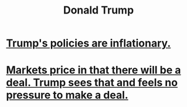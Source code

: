 :PROPERTIES:
:ID:       4352c470-d79b-4f0f-8ab8-23753ebc7748
:END:
#+title: Donald Trump
* [[id:044ddf40-dd14-444b-a800-6e66bf0e83bd][Trump's policies are inflationary.]]
* [[id:ab6d3f05-20a6-49a1-a9e8-7dfa71f69c2d][Markets price in that there will be a deal. Trump sees that and feels no pressure to make a deal.]]
